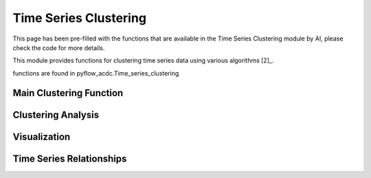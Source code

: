 Time Series Clustering
=====================

This page has been pre-filled with the functions that are available in the Time Series Clustering module by AI, please check the code for more details.

This module provides functions for clustering time series data using various algorithms [2]_.

functions are found in pyflow_acdc.Time_series_clustering

Main Clustering Function
----------------------

.. py:function:: cluster_TS(grid, n_clusters, time_series=[], central_market=[], algorithm='Kmeans', cv_threshold=0, correlation_threshold=0.8, print_details=False, corrolation_decisions=[])

   Main function for clustering time series data using various algorithms.

   .. list-table::
      :widths: 20 10 50 10 10
      :header-rows: 1

      * - Parameter
        - Type
        - Description
        - Default
        - Units
      * - ``grid``
        - Grid
        - Grid with time series
        - Required
        - -
      * - ``n_clusters``
        - int
        - Number of clusters
        - Required
        - -
      * - ``time_series``
        - list
        - Time series to cluster
        - []
        - -
      * - ``algorithm``
        - str
        - Clustering algorithm
        - 'Kmeans'
        - -
      * - ``cv_threshold``
        - float
        - Coefficient of variation threshold
        - 0
        - -
      * - ``correlation_threshold``
        - float
        - Correlation threshold
        - 0.8
        - -

   **Available Algorithms**:

   - kmeans
   - ward
   - dbscan
   - optics
   - kmedoids
   - spectral
   - hdbscan

   **Example**

   .. code-block:: python

       n_clusters, clusters, metrics, labels = pyf.cluster_TS(grid, n_clusters=4, algorithm='kmeans')

Clustering Analysis
-----------------

.. py:function:: run_clustering_analysis(grid, save_path='clustering_results', algorithms=['kmeans', 'kmedoids', 'ward', 'dbscan', 'hdbscan'], n_clusters_list=[1, 4, 8, 16, 24, 48], time_series=[], print_details=False)

   Runs comprehensive clustering analysis using multiple algorithms and cluster numbers.

   .. list-table::
      :widths: 20 10 50 10 10
      :header-rows: 1

      * - Parameter
        - Type
        - Description
        - Default
        - Units
      * - ``grid``
        - Grid
        - Grid with time series
        - Required
        - -
      * - ``save_path``
        - str
        - Path to save results
        - 'clustering_results'
        - -
      * - ``algorithms``
        - list
        - Algorithms to test
        - ['kmeans',...]
        - -
      * - ``n_clusters_list``
        - list
        - Numbers of clusters to test
        - [1,4,8,...]
        - -

   Computes metrics including:

   - Computation time
   - Coefficient of variation
   - Inertia (for k-means)
   - Silhouette score
   - Dunn index
   - Davies-Bouldin index

Visualization
------------

.. py:function:: plot_clustering_results(df=None, results_path='clustering_results', format='svg')

   Creates visualization plots for clustering results.

   Generates plots for:

   - Time comparison
   - Coefficient of variation
   - Inertia (k-means and k-medoids)
   - Silhouette score
   - Dunn index
   - Davies-Bouldin index

Time Series Relationships
-----------------------

.. py:function:: Time_series_cluster_relationship(grid, ts1_name=None, ts2_name=None, price_zone=None, ts_type=None, algorithm='kmeans', take_into_account_time_series=[], number_of_clusters=2, path='clustering_results', format='svg', print_details=False)

   Analyzes and visualizes relationships between time series using clustering.

   .. list-table::
      :widths: 20 10 50 10 10
      :header-rows: 1

      * - Parameter
        - Type
        - Description
        - Default
        - Units
      * - ``grid``
        - Grid
        - Grid with time series
        - Required
        - -
      * - ``ts1_name``
        - str
        - First time series name
        - None
        - -
      * - ``ts2_name``
        - str
        - Second time series name
        - None
        - -
      * - ``ts_type``
        - str
        - Type of time series to analyze
        - None
        - -
      * - ``algorithm``
        - str
        - Clustering algorithm
        - 'kmeans'
        - -
      * - ``number_of_clusters``
        - int
        - Number of clusters
        - 2
        - -

   **Example**

   .. code-block:: python

       pyf.Time_series_cluster_relationship(grid, ts_type='Load', number_of_clusters=4)

   Creates scatter plots showing relationships between time series colored by cluster. 